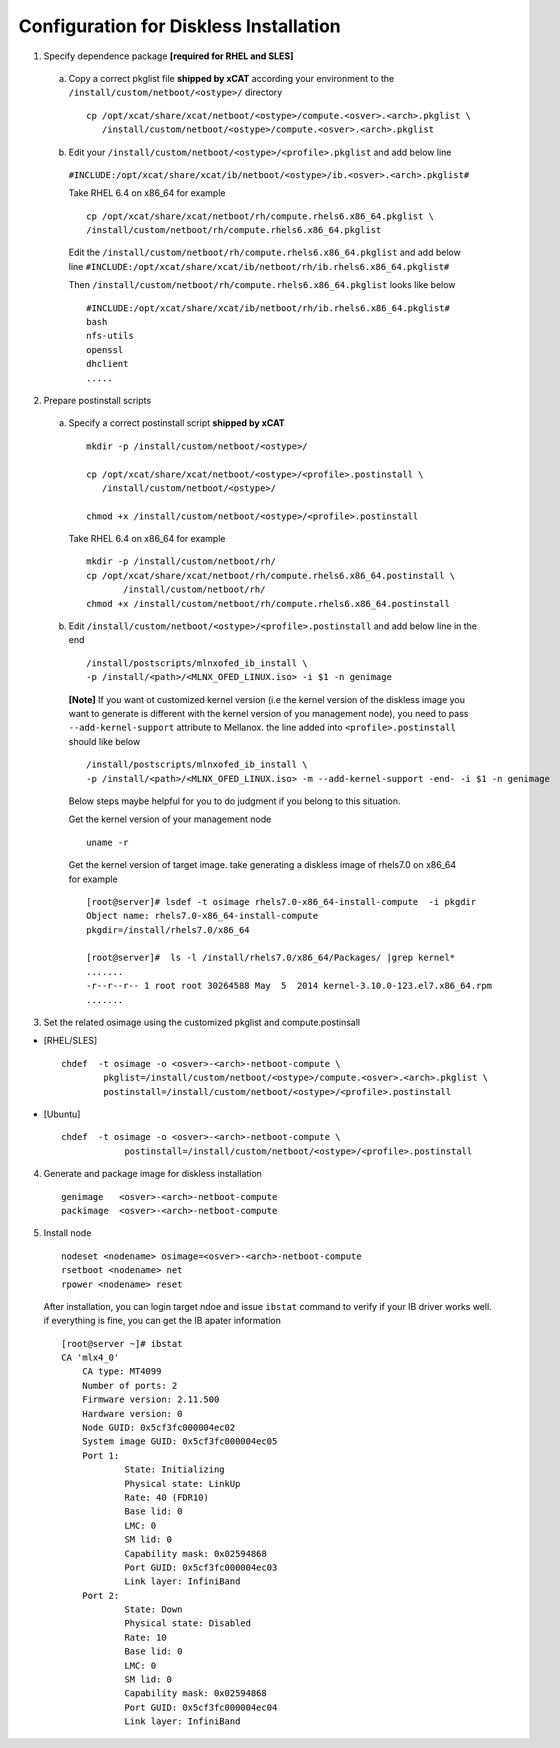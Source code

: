 Configuration for Diskless Installation
=======================================

1. Specify dependence package **[required for RHEL and SLES]**

  a) Copy a correct pkglist file **shipped by xCAT** according your environment to the ``/install/custom/netboot/<ostype>/`` directory ::

	cp /opt/xcat/share/xcat/netboot/<ostype>/compute.<osver>.<arch>.pkglist \
	   /install/custom/netboot/<ostype>/compute.<osver>.<arch>.pkglist

  b) Edit your ``/install/custom/netboot/<ostype>/<profile>.pkglist`` and add below line
    ``#INCLUDE:/opt/xcat/share/xcat/ib/netboot/<ostype>/ib.<osver>.<arch>.pkglist#``

    Take RHEL 6.4 on x86_64 for example ::

        cp /opt/xcat/share/xcat/netboot/rh/compute.rhels6.x86_64.pkglist \
        /install/custom/netboot/rh/compute.rhels6.x86_64.pkglist
 
    Edit the ``/install/custom/netboot/rh/compute.rhels6.x86_64.pkglist`` and add below line   
    ``#INCLUDE:/opt/xcat/share/xcat/ib/netboot/rh/ib.rhels6.x86_64.pkglist#`` 
  
    Then ``/install/custom/netboot/rh/compute.rhels6.x86_64.pkglist`` looks like below ::

        #INCLUDE:/opt/xcat/share/xcat/ib/netboot/rh/ib.rhels6.x86_64.pkglist#
        bash 
        nfs-utils
        openssl
        dhclient 
        .....

2. Prepare postinstall scripts 

  a) Specify a correct postinstall script **shipped by xCAT** ::
  
	mkdir -p /install/custom/netboot/<ostype>/
	
	cp /opt/xcat/share/xcat/netboot/<ostype>/<profile>.postinstall \
	   /install/custom/netboot/<ostype>/
	   
	chmod +x /install/custom/netboot/<ostype>/<profile>.postinstall

    Take RHEL 6.4 on x86_64 for example ::
	
        mkdir -p /install/custom/netboot/rh/
        cp /opt/xcat/share/xcat/netboot/rh/compute.rhels6.x86_64.postinstall \
	       /install/custom/netboot/rh/
        chmod +x /install/custom/netboot/rh/compute.rhels6.x86_64.postinstall
		
  b) Edit ``/install/custom/netboot/<ostype>/<profile>.postinstall`` and add below line in the end ::

        /install/postscripts/mlnxofed_ib_install \
        -p /install/<path>/<MLNX_OFED_LINUX.iso> -i $1 -n genimage


    **[Note]** If you want ot customized kernel version (i.e the kernel version of the diskless image you want to generate is different with the kernel version of you management node), you need to pass ``--add-kernel-support`` attribute to Mellanox. the line added into ``<profile>.postinstall`` should like below ::
  
        /install/postscripts/mlnxofed_ib_install \
        -p /install/<path>/<MLNX_OFED_LINUX.iso> -m --add-kernel-support -end- -i $1 -n genimage
  
    Below steps maybe helpful for you to do judgment if you belong to this situation.
  
    Get the kernel version of your management node ::
  
        uname -r
  
    Get the kernel version of target image. take generating a diskless image of rhels7.0 on x86_64 for example ::
  
        [root@server]# lsdef -t osimage rhels7.0-x86_64-install-compute  -i pkgdir
        Object name: rhels7.0-x86_64-install-compute
        pkgdir=/install/rhels7.0/x86_64

        [root@server]#  ls -l /install/rhels7.0/x86_64/Packages/ |grep kernel*
        .......
        -r--r--r-- 1 root root 30264588 May  5  2014 kernel-3.10.0-123.el7.x86_64.rpm
        .......
		
3. Set the related osimage using the customized pkglist and compute.postinsall

* [RHEL/SLES] ::

	chdef  -t osimage -o <osver>-<arch>-netboot-compute \
		pkglist=/install/custom/netboot/<ostype>/compute.<osver>.<arch>.pkglist \
		postinstall=/install/custom/netboot/<ostype>/<profile>.postinstall

* [Ubuntu] ::

    chdef  -t osimage -o <osver>-<arch>-netboot-compute \
		postinstall=/install/custom/netboot/<ostype>/<profile>.postinstall

4. Generate and package image for diskless installation ::

	genimage   <osver>-<arch>-netboot-compute 
	packimage  <osver>-<arch>-netboot-compute

5. Install node ::

	nodeset <nodename> osimage=<osver>-<arch>-netboot-compute 
	rsetboot <nodename> net
	rpower <nodename> reset

  After installation, you can login target ndoe and issue ``ibstat`` command to verify if your IB driver works well. if everything is fine, you can get the IB apater information ::
	
    [root@server ~]# ibstat
    CA 'mlx4_0'
        CA type: MT4099
        Number of ports: 2
        Firmware version: 2.11.500
        Hardware version: 0
        Node GUID: 0x5cf3fc000004ec02
        System image GUID: 0x5cf3fc000004ec05
        Port 1:
                State: Initializing
                Physical state: LinkUp
                Rate: 40 (FDR10)
                Base lid: 0
                LMC: 0
                SM lid: 0
                Capability mask: 0x02594868
                Port GUID: 0x5cf3fc000004ec03
                Link layer: InfiniBand
        Port 2:
                State: Down
                Physical state: Disabled
                Rate: 10
                Base lid: 0
                LMC: 0
                SM lid: 0
                Capability mask: 0x02594868
                Port GUID: 0x5cf3fc000004ec04
                Link layer: InfiniBand
